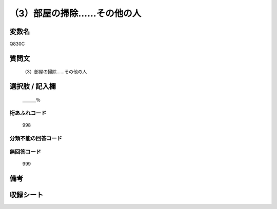 .. title:: Q830C
.. rst-cllass:: item
====================================================================================================
（3）部屋の掃除……その他の人
====================================================================================================

.. rst-class:: varname
変数名
==================

Q830C

.. rst-class:: question
質問文
==================


   （3）部屋の掃除……その他の人



.. rst-class:: answer
選択肢 / 記入欄
======================

  ＿＿＿％



.. rst-class:: overflow
桁あふれコード
-------------------------------
  998


.. rst-class:: not_available
分類不能の回答コード
-------------------------------------
  


.. rst-class:: not_available
無回答コード
-------------------------------------
  999


.. rst-class:: bikou
備考
==================



.. rst-class:: include_sheet
収録シート
=======================================
.. hlist::
   :columns: 3
   
   
   * p1_4
   
   * p4_4
   
   * p7_4
   
   * p9_4
   
   


.. index:: Q830C
